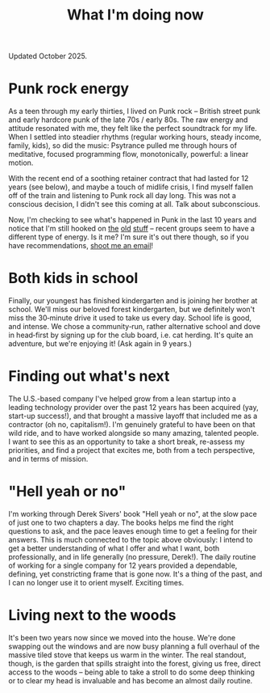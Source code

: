 #+title: What I'm doing now
#+description: What I'm doing now | Fritz Grabo

Updated October 2025.

* Punk rock energy

As a teen through my early thirties, I lived on Punk rock -- British street punk and early hardcore punk of the late 70s / early 80s. The raw energy and attitude resonated with me, they felt like the perfect soundtrack for my life. When I settled into steadier rhythms (regular working hours, steady income, family, kids), so did the music: Psytrance pulled me through hours of meditative, focused programming flow, monotonically, powerful: a linear motion.

With the recent end of a soothing retainer contract that had lasted for 12 years (see below), and maybe a touch of midlife crisis, I find myself fallen off of the train and listening to Punk rock all day long. This was not a conscious decision, I didn't see this coming at all. Talk about subconscious.

Now, I'm checking to see what's happened in Punk in the last 10 years and notice that I'm still hooked on [[https://en.wikipedia.org/wiki/Angelic_Upstarts][the]] [[https://en.wikipedia.org/wiki/Cock_Sparrer][old]] [[https://en.wikipedia.org/wiki/Minor_Threat][stuff]] -- recent groups seem to have a different type of energy. Is it me? I'm sure it's out there though, so if you have recommendations, [[file:../contact/index.org][shoot me an email]]!

* Both kids in school

Finally, our youngest has finished kindergarten and is joining her brother at school. We'll miss our beloved forest kindergarten, but we definitely won't miss the 30‑minute drive it used to take us every day. School life is good, and intense. We chose a community‑run, rather alternative school and dove in head‑first by signing up for the club board, i.e. cat herding. It's quite an adventure, but we're enjoying it! (Ask again in 9 years.)

* Finding out what's next

The U.S.-based company I've helped grow from a lean startup into a leading technology provider over the past 12 years has been acquired (yay, start-up success!), and that brought a massive layoff that included me as a contractor (oh no, capitalism!). I'm genuinely grateful to have been on that wild ride, and to have worked alongside so many amazing, talented people. I want to see this as an opportunity to take a short break, re-assess my priorities, and find a project that excites me, both from a tech perspective, and in terms of mission.

* "Hell yeah or no"

I'm working through Derek Sivers' book "Hell yeah or no", at the slow pace of just one to two chapters a day. The books helps me find the right questions to ask, and the pace leaves enough time to get a feeling for their answers. This is much connected to the topic above obviously: I intend to get a better understanding of what I offer and what I want, both professionally, and in life generally (no pressure, Derek!). The daily routine of working for a single company for 12 years provided a dependable, defining, yet constricting frame that is gone now. It's a thing of the past, and I can no longer use it to orient myself. Exciting times.

* Living next to the woods

It's been two years now since we moved into the house. We're done swapping out the windows and are now busy planning a full overhaul of the massive tiled stove that keeps us warm in the winter. The real standout, though, is the garden that spills straight into the forest, giving us free, direct access to the woods -- being able to take a stroll to do some deep thinking or to clear my head is invaluable and has become an almost daily routine.
